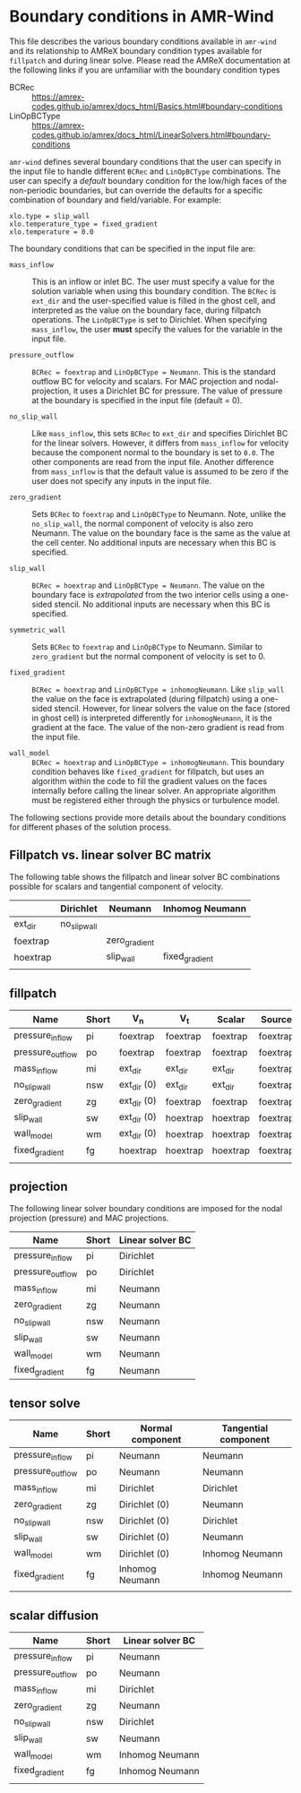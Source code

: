 * Boundary conditions in AMR-Wind

This file describes the various boundary conditions available in =amr-wind= and
its relationship to AMReX boundary condition types available for =fillpatch= and
during linear solve. Please read the AMReX documentation at the following links
if you are unfamiliar with the boundary condition types

- BCRec :: https://amrex-codes.github.io/amrex/docs_html/Basics.html#boundary-conditions
- LinOpBCType :: https://amrex-codes.github.io/amrex/docs_html/LinearSolvers.html#boundary-conditions

=amr-wind= defines several boundary conditions that the user can specify in the input
file to handle different =BCRec= and =LinOpBCType= combinations. The user can
specify a /default/ boundary condition for the low/high faces of the
non-periodic boundaries, but can override the defaults for a specific
combination of boundary and field/variable. For example:

#+BEGIN_SRC
  xlo.type = slip_wall
  xlo.temperature_type = fixed_gradient
  xlo.temperature = 0.0
#+END_SRC

The boundary conditions that can be specified in the input file are:

- =mass_inflow= :: This is an inflow or inlet BC. The user must specify a value
  for the solution variable when using this boundary condition. The =BCRec= is
  =ext_dir= and the user-specified value is filled in the ghost cell, and
  interpreted as the value on the boundary face, during fillpatch operations.
  The =LinOpBCType= is set to Dirichlet. When specifying =mass_inflow=, the user
  *must* specify the values for the variable in the input file.

- =pressure_outflow= :: =BCRec = foextrap= and =LinOpBCType = Neumann=. This is
  the standard outflow BC for velocity and scalars. For MAC projection and
  nodal-projection, it uses a Dirichlet BC for pressure. The value of pressure
  at the boundary is specified in the input file (default = 0).

- =no_slip_wall= :: Like =mass_inflow=, this sets =BCRec= to =ext_dir= and
  specifies Dirichlet BC for the linear solvers. However, it differs from
  =mass_inflow= for velocity because the component normal to the boundary is set
  to =0.0=. The other components are read from the input file. Another
  difference from =mass_inflow= is that the default value is assumed to be zero
  if the user does not specify any inputs in the input file.

- =zero_gradient= :: Sets =BCRec= to =foextrap= and =LinOpBCType= to Neumann.
  Note, unlike the =no_slip_wall=, the normal component of velocity is also zero
  Neumann. The value on the boundary face is the same as the value at the cell
  center. No additional inputs are necessary when this BC is specified.

- =slip_wall= :: =BCRec = hoextrap= and =LinOpBCType = Neumann=. The value on
  the boundary face is /extrapolated/ from the two interior cells using a
  one-sided stencil. No additional inputs are necessary when this BC is specified.

- =symmetric_wall= ::  Sets =BCRec= to =foextrap= and =LinOpBCType= to Neumann.
  Similar to =zero_gradient= but the normal component of velocity is set to 0.

- =fixed_gradient= :: =BCRec = hoextrap= and =LinOpBCType = inhomogNeumann=.
  Like =slip_wall= the value on the face is extrapolated (during fillpatch)
  using a one-sided stencil. However, for linear solvers the value on the face
  (stored in ghost cell) is interpreted differently for =inhomogNeumann=, it is
  the gradient at the face. The value of the non-zero gradient is read from the
  input file.

- =wall_model= :: =BCRec = hoextrap= and =LinOpBCType = inhomogNeumann=. This
  boundary condition behaves like =fixed_gradient= for fillpatch, but uses an
  algorithm within the code to fill the gradient values on the faces internally
  before calling the linear solver. An appropriate algorithm must be registered
  either through the physics or turbulence model.

The following sections provide more details about the boundary conditions for
different phases of the solution process.

** Fillpatch vs. linear solver BC matrix

The following table shows the fillpatch and linear solver BC combinations
possible for scalars and tangential component of velocity.

|          | Dirichlet    | Neumann       | Inhomog Neumann |
|----------+--------------+---------------+-----------------|
| ext_dir  | no_slip_wall |               |                 |
| foextrap |              | zero_gradient |                 |
| hoextrap |              | slip_wall     | fixed_gradient  |
|          |              |               |                 |

** fillpatch

| Name             | Short | V_n         | V_t      | Scalar   | Source   |
|------------------+-------+-------------+----------+----------+----------|
| pressure_inflow  | pi    | foextrap    | foextrap | foextrap | foextrap |
| pressure_outflow | po    | foextrap    | foextrap | foextrap | foextrap |
| mass_inflow      | mi    | ext_dir     | ext_dir  | ext_dir  | foextrap |
| no_slip_wall     | nsw   | ext_dir (0) | ext_dir  | ext_dir  | foextrap |
| zero_gradient    | zg    | ext_dir (0) | foextrap | foextrap | foextrap |
| slip_wall        | sw    | ext_dir (0) | hoextrap | hoextrap | foextrap |
| wall_model       | wm    | ext_dir (0) | hoextrap | hoextrap | foextrap |
| fixed_gradient   | fg    | hoextrap    | hoextrap | hoextrap | foextrap |
|                  |       |             |          |          |          |

** projection

The following linear solver boundary conditions are imposed for the nodal
projection (pressure) and MAC projections.

| Name             | Short | Linear solver BC |
|------------------+-------+------------------|
| pressure_inflow  | pi    | Dirichlet        |
| pressure_outflow | po    | Dirichlet        |
| mass_inflow      | mi    | Neumann          |
| zero_gradient    | zg    | Neumann          |
| no_slip_wall     | nsw   | Neumann          |
| slip_wall        | sw    | Neumann          |
| wall_model       | wm    | Neumann          |
| fixed_gradient   | fg    | Neumann          |

** tensor solve


| Name             | Short | Normal component | Tangential component |
|------------------+-------+------------------+----------------------|
| pressure_inflow  | pi    | Neumann          | Neumann              |
| pressure_outflow | po    | Neumann          | Neumann              |
| mass_inflow      | mi    | Dirichlet        | Dirichlet            |
| zero_gradient    | zg    | Dirichlet (0)    | Neumann              |
| no_slip_wall     | nsw   | Dirichlet (0)    | Dirichlet            |
| slip_wall        | sw    | Dirichlet (0)    | Neumann              |
| wall_model       | wm    | Dirichlet (0)    | Inhomog Neumann      |
| fixed_gradient   | fg    | Inhomog Neumann  | Inhomog Neumann      |
|                  |       |                  |                      |


** scalar diffusion

| Name             | Short | Linear solver BC |
|------------------+-------+------------------|
| pressure_inflow  | pi    | Neumann          |
| pressure_outflow | po    | Neumann          |
| mass_inflow      | mi    | Dirichlet        |
| zero_gradient    | zg    | Neumann          |
| no_slip_wall     | nsw   | Dirichlet        |
| slip_wall        | sw    | Neumann          |
| wall_model       | wm    | Inhomog Neumann  |
| fixed_gradient   | fg    | Inhomog Neumann  |
|                  |       |                  |

